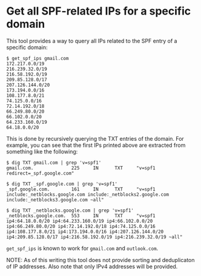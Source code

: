 * Get all SPF-related IPs for a specific domain

  This tool provides a way to query all IPs related to the SPF entry
  of a specific domain:
  #+begin_example
    $ get_spf_ips gmail.com
    172.217.0.0/19
    216.239.32.0/19
    216.58.192.0/19
    209.85.128.0/17
    207.126.144.0/20
    173.194.0.0/16
    108.177.8.0/21
    74.125.0.0/16
    72.14.192.0/18
    66.249.80.0/20
    66.102.0.0/20
    64.233.160.0/19
    64.18.0.0/20
  #+end_example

  This is done by recursively querying the TXT entries of the
  domain. For example, you can see that the first IPs printed above
  are extracted from something like the following:
  #+begin_example
    $ dig TXT gmail.com | grep 'v=spf1'
    gmail.com.              225     IN      TXT     "v=spf1 redirect=_spf.google.com"

    $ dig TXT _spf.google.com | grep 'v=spf1'
    _spf.google.com.        161     IN      TXT     "v=spf1 include:_netblocks.google.com include:_netblocks2.google.com include:_netblocks3.google.com ~all"

    $ dig TXT _netblocks.google.com | grep 'v=spf1'
    _netblocks.google.com.  553     IN      TXT     "v=spf1 ip4:64.18.0.0/20 ip4:64.233.160.0/19 ip4:66.102.0.0/20 ip4:66.249.80.0/20 ip4:72.14.192.0/18 ip4:74.125.0.0/16 ip4:108.177.8.0/21 ip4:173.194.0.0/16 ip4:207.126.144.0/20 ip4:209.85.128.0/17 ip4:216.58.192.0/19 ip4:216.239.32.0/19 ~all"
  #+end_example

  ~get_spf_ips~ is known to work for ~gmail.com~ and ~outlook.com~.

  NOTE: As of this writing this tool does not provide sorting and
  deduplicaton of IP addresses. Also note that only IPv4 addresses
  will be provided.
